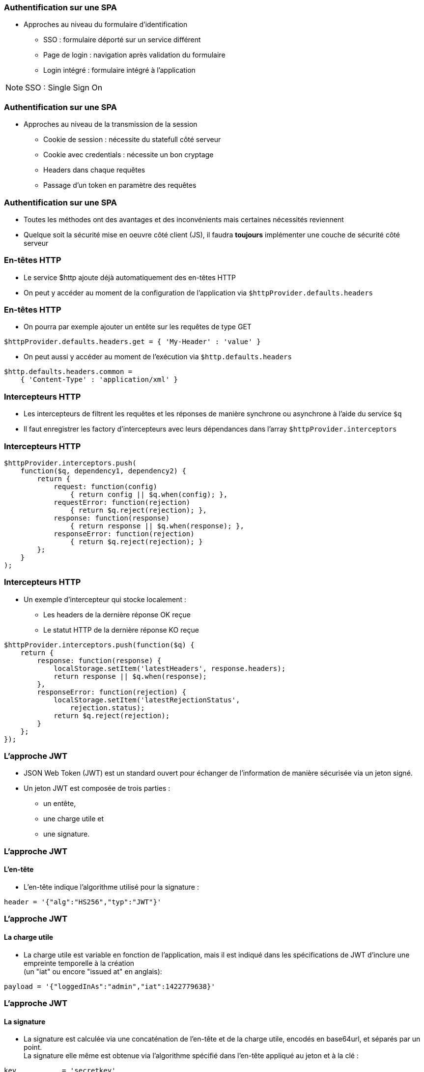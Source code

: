 === Authentification sur une SPA
* Approches au niveau du formulaire d'identification
** SSO : formulaire déporté sur un service différent
** Page de login : navigation après validation du formulaire
** Login intégré : formulaire intégré à l'application

[NOTE.speaker]
--
SSO : Single Sign On
--

=== Authentification sur une SPA
* Approches au niveau de la transmission de la session
** Cookie de session : nécessite du statefull côté serveur
** Cookie avec credentials : nécessite un bon cryptage
** Headers dans chaque requêtes
** Passage d'un token en paramètre des requêtes
  
=== Authentification sur une SPA
* Toutes les méthodes ont des avantages et des inconvénients mais certaines nécessités reviennent
* Quelque soit la sécurité mise en oeuvre côté client (JS), il faudra *toujours* implémenter une couche de sécurité côté serveur

=== En-têtes HTTP
* Le service $http ajoute déjà automatiquement des en-têtes HTTP
* On peut y accéder au moment de la configuration de l'application via `$httpProvider.defaults.headers`

=== En-têtes HTTP
** On pourra par exemple ajouter un entête sur les requêtes de type GET

```javascript
$httpProvider.defaults.headers.get = { 'My-Header' : 'value' }
```

* On peut aussi y accéder au moment de l'exécution via `$http.defaults.headers`

```javascript
$http.defaults.headers.common =
    { 'Content-Type' : 'application/xml' }
```

=== Intercepteurs HTTP
* Les intercepteurs de filtrent les requêtes et les réponses de manière synchrone ou asynchrone à l'aide du service `$q`
* Il faut enregistrer les factory d'intercepteurs avec leurs dépendances dans l'array `$httpProvider.interceptors`

=== Intercepteurs HTTP

```javascript
$httpProvider.interceptors.push(
    function($q, dependency1, dependency2) {
        return {
            request: function(config)
                { return config || $q.when(config); },
            requestError: function(rejection)
                { return $q.reject(rejection); },
            response: function(response)
                { return response || $q.when(response); },
            responseError: function(rejection) 
                { return $q.reject(rejection); }
        };
    }
);
```

=== Intercepteurs HTTP
* Un exemple d'intercepteur qui stocke localement :
** Les headers de la dernière réponse OK reçue
** Le statut HTTP de la dernière réponse KO reçue

```javascript
$httpProvider.interceptors.push(function($q) {
    return {
        response: function(response) {
            localStorage.setItem('latestHeaders', response.headers);
            return response || $q.when(response);
        },
        responseError: function(rejection) {
            localStorage.setItem('latestRejectionStatus',
                rejection.status);
            return $q.reject(rejection);
        }
    };
});
```

=== L'approche JWT
* JSON Web Token (JWT) est un standard ouvert pour échanger de l'information de manière sécurisée via un jeton signé.
* Un jeton JWT est composée de trois parties :
** un entête,
** une charge utile et
** une signature.

=== L'approche JWT
==== L'en-tête
* L'en-tête indique l'algorithme utilisé pour la signature :

```
header = '{"alg":"HS256","typ":"JWT"}'
```

=== L'approche JWT
==== La charge utile

* La charge utile est variable en fonction de l'application, mais il est indiqué dans les spécifications de JWT d'inclure une empreinte temporelle à la création +
(un "iat" ou encore "issued at" en anglais):

```
payload = '{"loggedInAs":"admin","iat":1422779638}'
```

=== L'approche JWT
==== La signature

* La signature est calculée via une concaténation de l'en-tête et de la charge utile, encodés en base64url, et séparés par un point. +
La signature elle même est obtenue via l'algorithme spécifié dans l'en-tête appliqué au jeton et à la clé :

```
key           = 'secretkey'
unsignedToken = encodeBase64(header) + '.' + encodeBase64(payload)
signature     = HMAC-SHA256(key, unsignedToken)
```

[NOTE.speaker]
--
La signature est généré coté serveur, est il n'y as pas besoin de partagé la clef de Chiffrage qui peut changer très régulièrement
--

=== L'approche JWT
==== Le Token

* Le token est généré a partir de la concaténation des trois parties encodé en base64, séparré par `.` :

```
token = encodeBase64(header) + '.' 
    + encodeBase64(payload) + '.' 
    + encodeBase64(signature) 
```

* le token vaut :  +
eyJhbGciOiJIUzI1NiIsInR5cCI6IkpXVCJ9.eyJsb2d +
nZWRJbkFzIjoiYWRtaW4iLCJpYXQiOjE0MjI3Nzk2Mzh +
9.gzSraSYS8EXBxLN_oWnFSRgCzcmJmMjLiuyu5CSpyHI 

=== L'approche JWT
==== L'utilisation

* Lors de l'authentication, 
** quand l'utilisateur c'est correctement identifé, 
** un JSON Web Token est retourné au client 
** il est sauvegardé localement 
*** dans le local storage,
*** dans le session storage
*** ou dans un cookie 

[NOTE.speaker]
--
au lieu de l'approche traditionnelle de création de session sur le serveur et le retour par cookie.
--

=== L'approche JWT
==== L'utilisation

* Quand l'utilisateur veux acceder à une route ou une resource protégée, le "user agent" transmettra le JWT, typiquement en temps qu'en-tête Authorization utilisant le schema Bearer.

```
Authorization: Bearer <token> 
```

=== L'approche JWT
==== L'utilisation

* c'est un méchanisme d'authentication stateless car l'état de l'utilisateur n'est jamais stocké en mémoire.
* Le serveur vérifiera la validité du Token JWT contenu dans l'en-tête Autaurisation.
* La charge utile des jetons JWTs est un objet, elle contient toute l'information nécessaire, reduisant le besoin de requêter la BDD systématiquement.
* Il faut faire attention au possibilité de rejeut avec un me token JWT

//include::../includes/TPs.adoc[]
